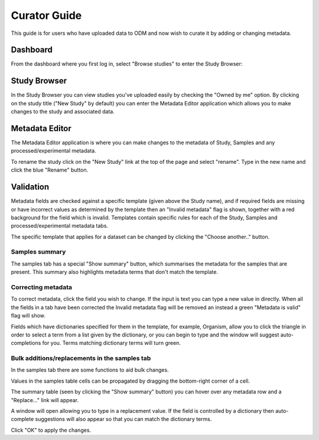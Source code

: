 Curator Guide
+++++++++++++

This guide is for users who have uploaded data to ODM and now wish to curate it by adding or changing metadata.


Dashboard
---------

From the dashboard where you first log in, select "Browse studies" to enter the Study Browser:

.. image:: images/dashboard_studybrowser.png
   :scale: 35 %
   :align: center


Study Browser
-------------

In the Study Browser you can view studies you've uploaded easily by checking the "Owned by me" option. By clicking on the study title ("New Study" by default) you can enter the Metadata Editor application which allows you to make changes to the study and associated data.

.. image:: images/Study-browser-new-study.png
   :scale: 30 %
   :align: center


Metadata Editor
---------------

.. image:: images/Study-metainfo-editor-new-study.png
   :scale: 80 %
   :align: center

The Metadata Editor application is where you can make changes to the metadata of Study, Samples and any processed/experimental metadata.

To rename the study click on the "New Study" link at the top of the page and select "rename". Type in the new name and click the blue "Rename" button.

.. image:: images/New-study-rename1.png
   :scale: 90 %
   :align: center

.. image:: images/New-study-rename2.png
   :scale: 70 %
   :align: center

Validation
----------

Metadata fields are checked against a specific template (given above the Study name), and if required fields are missing or have incorrect values as determined by the template then an "Invalid metadata" flag is shown, together with a red background for the field which is invalid. Templates contain specific rules for each of the Study, Samples and processed/experimental metadata tabs.

The specific template that applies for a dataset can be changed by clicking the "Choose another.." button.

.. image:: images/template-selection.png
   :scale: 35 %
   :align: center

Samples summary
===============

The samples tab has a special "Show summary" button, which summarises the metadata for the samples that are present. This summary also highlights metadata terms that don't match the template.

.. image:: images/metainfo-summary.png
   :scale: 50 %
   :align: center

Correcting metadata
===================

To correct metadata, click the field you wish to change. If the input is text you can type a new value in directly. When all the fields in a tab have been corrected the Invalid metadata flag will be removed an instead a green "Metadata is valid" flag will show.

.. image:: images/corrected-metadata.png
   :scale: 80 %
   :align: center

Fields which have dictionaries specified for them in the template, for example, Organism, allow you to click the triangle in order to select a term from a list given by the dictionary, or you can begin to type and the window will suggest auto-completions for you. Terms matching dictionary terms will turn green.

.. image:: images/auto-complete.png
   :scale: 50 %
   :align: center

Bulk additions/replacements in the samples tab
==============================================

In the samples tab there are some functions to aid bulk changes.

Values in the samples table cells can be propagated by dragging the bottom-right corner of a cell.

.. image:: images/cell-drag.png
   :scale: 50 %
   :align: center

.. image:: images/cell-drag2.png
   :scale: 50 %
   :align: center

The summary table (seen by clicking the "Show summary" button) you can hover over any metadata row and a "Replace..." link will appear.

.. image:: images/bulk-replace1.png
   :scale: 75 %
   :align: center

A window will open allowing you to type in a replacement value. If the field is controlled by a dictionary then auto-complete suggestions will also appear so that you can match the dictionary terms.

.. image:: images/bulk-replace2.png
   :scale: 50 %
   :align: center

Click "OK" to apply the changes.